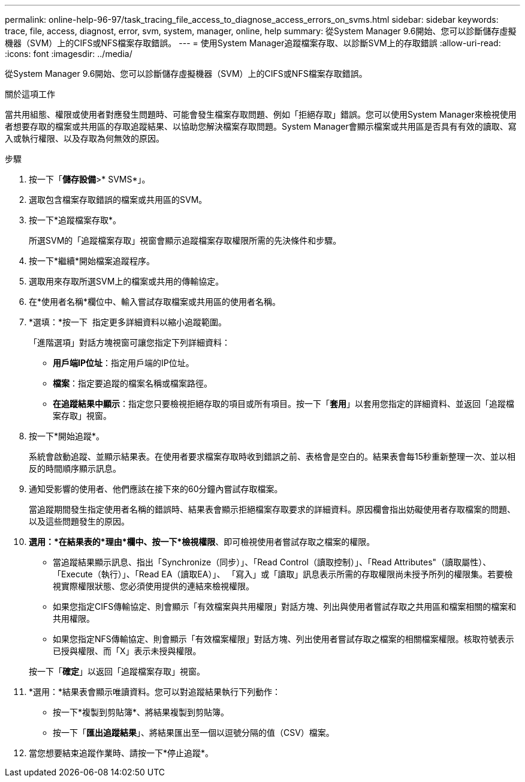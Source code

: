 ---
permalink: online-help-96-97/task_tracing_file_access_to_diagnose_access_errors_on_svms.html 
sidebar: sidebar 
keywords: trace, file, access, diagnost, error, svm, system, manager, online, help 
summary: 從System Manager 9.6開始、您可以診斷儲存虛擬機器（SVM）上的CIFS或NFS檔案存取錯誤。 
---
= 使用System Manager追蹤檔案存取、以診斷SVM上的存取錯誤
:allow-uri-read: 
:icons: font
:imagesdir: ../media/


[role="lead"]
從System Manager 9.6開始、您可以診斷儲存虛擬機器（SVM）上的CIFS或NFS檔案存取錯誤。

.關於這項工作
當共用組態、權限或使用者對應發生問題時、可能會發生檔案存取問題、例如「拒絕存取」錯誤。您可以使用System Manager來檢視使用者想要存取的檔案或共用區的存取追蹤結果、以協助您解決檔案存取問題。System Manager會顯示檔案或共用區是否具有有效的讀取、寫入或執行權限、以及存取為何無效的原因。

.步驟
. 按一下「*儲存設備*>* SVMS*」。
. 選取包含檔案存取錯誤的檔案或共用區的SVM。
. 按一下*追蹤檔案存取*。
+
所選SVM的「追蹤檔案存取」視窗會顯示追蹤檔案存取權限所需的先決條件和步驟。

. 按一下*繼續*開始檔案追蹤程序。
. 選取用來存取所選SVM上的檔案或共用的傳輸協定。
. 在*使用者名稱*欄位中、輸入嘗試存取檔案或共用區的使用者名稱。
. *選填：*按一下 image:../media/advanced_options.gif[""] 指定更多詳細資料以縮小追蹤範圍。
+
「進階選項」對話方塊視窗可讓您指定下列詳細資料：

+
** *用戶端IP位址*：指定用戶端的IP位址。
** *檔案*：指定要追蹤的檔案名稱或檔案路徑。
** *在追蹤結果中顯示*：指定您只要檢視拒絕存取的項目或所有項目。按一下「*套用*」以套用您指定的詳細資料、並返回「追蹤檔案存取」視窗。


. 按一下*開始追蹤*。
+
系統會啟動追蹤、並顯示結果表。在使用者要求檔案存取時收到錯誤之前、表格會是空白的。結果表會每15秒重新整理一次、並以相反的時間順序顯示訊息。

. 通知受影響的使用者、他們應該在接下來的60分鐘內嘗試存取檔案。
+
當追蹤期間發生指定使用者名稱的錯誤時、結果表會顯示拒絕檔案存取要求的詳細資料。原因欄會指出妨礙使用者存取檔案的問題、以及這些問題發生的原因。

. *選用：*在結果表的*理由*欄中、按一下*檢視權限*、即可檢視使用者嘗試存取之檔案的權限。
+
** 當追蹤結果顯示訊息、指出「Synchronize（同步）」、「Read Control（讀取控制）」、「Read Attributes"（讀取屬性）、「Execute（執行）」、「Read EA（讀取EA）」、 「寫入」或「讀取」訊息表示所需的存取權限尚未授予所列的權限集。若要檢視實際權限狀態、您必須使用提供的連結來檢視權限。
** 如果您指定CIFS傳輸協定、則會顯示「有效檔案與共用權限」對話方塊、列出與使用者嘗試存取之共用區和檔案相關的檔案和共用權限。
** 如果您指定NFS傳輸協定、則會顯示「有效檔案權限」對話方塊、列出使用者嘗試存取之檔案的相關檔案權限。核取符號表示已授與權限、而「X」表示未授與權限。


+
按一下「*確定*」以返回「追蹤檔案存取」視窗。

. *選用：*結果表會顯示唯讀資料。您可以對追蹤結果執行下列動作：
+
** 按一下*複製到剪貼簿*、將結果複製到剪貼簿。
** 按一下「*匯出追蹤結果*」、將結果匯出至一個以逗號分隔的值（CSV）檔案。


. 當您想要結束追蹤作業時、請按一下*停止追蹤*。

